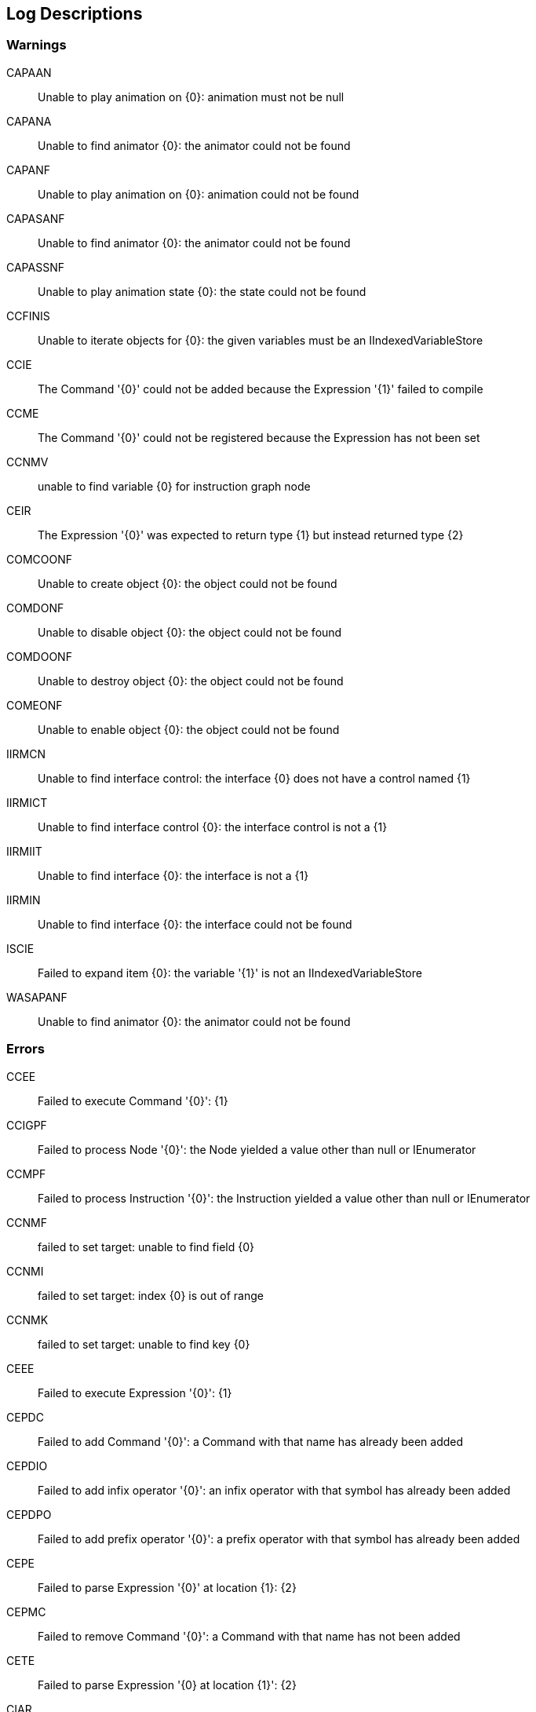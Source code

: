 [#manual/log-descriptions]
## Log Descriptions

### Warnings

CAPAAN:: Unable to play animation on {0}: animation must not be null
--
--

CAPANA:: Unable to find animator {0}: the animator could not be found
--
--

CAPANF:: Unable to play animation on {0}: animation could not be found
--
--

CAPASANF:: Unable to find animator {0}: the animator could not be found
--
--

CAPASSNF:: Unable to play animation state {0}: the state could not be found
--
--

CCFINIS:: Unable to iterate objects for {0}: the given variables must be an IIndexedVariableStore
--
--

CCIE:: The Command '{0}' could not be added because the Expression '{1}' failed to compile
--
--

CCME:: The Command '{0}' could not be registered because the Expression has not been set
--
--

CCNMV:: unable to find variable {0} for instruction graph node
--
--

CEIR:: The Expression '{0}' was expected to return type {1} but instead returned type {2}
--
--

COMCOONF:: Unable to create object {0}: the object could not be found
--
--

COMDONF:: Unable to disable object {0}: the object could not be found
--
--

COMDOONF:: Unable to destroy object {0}: the object could not be found
--
--

COMEONF:: Unable to enable object {0}: the object could not be found
--
--

IIRMCN:: Unable to find interface control: the interface {0} does not have a control named {1}
--
--

IIRMICT:: Unable to find interface control {0}: the interface control is not a {1}
--
--

IIRMIIT:: Unable to find interface {0}: the interface is not a {1}
--
--

IIRMIN:: Unable to find interface {0}: the interface could not be found
--
--

ISCIE:: Failed to expand item {0}: the variable '{1}' is not an IIndexedVariableStore
--
--

WASAPANF:: Unable to find animator {0}: the animator could not be found
--
--

### Errors

CCEE:: Failed to execute Command '{0}': {1}
--
--

CCIGPF:: Failed to process Node '{0}': the Node yielded a value other than null or IEnumerator
--
--

CCMPF:: Failed to process Instruction '{0}': the Instruction yielded a value other than null or IEnumerator
--
--

CCNMF:: failed to set target: unable to find field {0}
--
--

CCNMI:: failed to set target: index {0} is out of range
--
--

CCNMK:: failed to set target: unable to find key {0}
--
--

CEEE:: Failed to execute Expression '{0}': {1}
--
--

CEPDC:: Failed to add Command '{0}': a Command with that name has already been added
--
--

CEPDIO:: Failed to add infix operator '{0}': an infix operator with that symbol has already been added
--
--

CEPDPO:: Failed to add prefix operator '{0}': a prefix operator with that symbol has already been added
--
--

CEPE:: Failed to parse Expression '{0}' at location {1}: {2}
--
--

CEPMC:: Failed to remove Command '{0}': a Command with that name has not been added
--
--

CETE:: Failed to parse Expression '{0} at location {1}': {2}
--
--

CIAR:: Failed to run Instruction '{0}': the Instruction is already running
--
--

CISIOT:: failed to store output {0}: the variable '{1}' has an incompatible type
--
--

CISMI:: failed to read input {0}: the variable '{1}' could not be found
--
--

CISMO:: failed to store output {0}: the variable '{1}' could not be found
--
--

CISROO:: failed to store output {0}: the variable '{1}' is read only
--
--

CSQIS:: failed to run sequence: node {0} has not been connected
--
--

CVDII:: Failed to initialize variable '{0}': the definition specifies type {1} but the initializer returned type {2}
--
--

CVMDV:: Failed to map variable '{0}': a variable with that name already exists in the map
--
--

CVSRI:: failed to get value from source: the variable '{0}' is of type {1} and should be of type {2}
--
--

CVSRM:: failed to get value from source: the variable '{0}' could not be found
--
--

IBBIA:: Failed to update bar binding: the amount variable '{0}' is not an Integer or Number
--
--

IBBIT:: Failed to update bar binding: the total variable '{0}' is not an Integer or Number
--
--

IBBMA:: Failed to update bar binding: the amount variable '{0}' could not be found
--
--

IBBMT:: Failed to update bar binding: the total variable '{0}' could not be found
--
--

IBCMB:: Failed to update binding: the variable '{0}' could not be found
--
--

IBMIB:: Failed to update binding: the variable '{0}' is not an IVariableStore
--
--

IIBIV:: Failed to update image binding: the variable '{0}' is not a Sprite and does not have a Sprite
--
--

IIBMV:: Failed to update image binding: the variable '{0}' could not be found
--
--

IIMIA:: Failed to add Interface: an Interface named {0} has already been added
--
--

IIMIR:: Failed to remove Interface: an Interface named {0} has not been added
--
--

ISCMI:: Failed to create item {0}: the variable '{1}' could not be found
--
--
